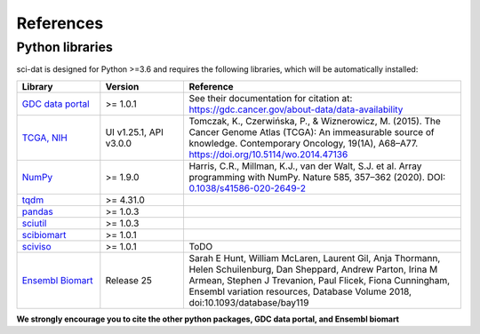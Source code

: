 .. _references:

References
==========

Python libraries
----------------

sci-dat is designed for Python >=3.6 and requires the following libraries, which will be automatically installed:

.. list-table::
   :widths: 15 15 50
   :header-rows: 1

   * - Library
     - Version
     - Reference
   * - `GDC data portal <https://gdc.cancer.gov/>`_
     - >= 1.0.1
     - See their documentation for citation at: https://gdc.cancer.gov/about-data/data-availability
   * - `TCGA, NIH <https://portal.gdc.cancer.gov/>`_
     - UI v1.25.1, API v3.0.0
     - Tomczak, K., Czerwińska, P., & Wiznerowicz, M. (2015). The Cancer Genome Atlas (TCGA): An immeasurable source of knowledge. Contemporary Oncology, 19(1A), A68–A77. https://doi.org/10.5114/wo.2014.47136
   * - `NumPy <https://numpy.org/>`_
     - >= 1.9.0
     - Harris, C.R., Millman, K.J., van der Walt, S.J. et al. Array programming with NumPy. Nature 585, 357–362 (2020). DOI: `0.1038/s41586-020-2649-2 <https://doi.org/10.1038/s41586-020-2649-2>`_
   * - `tqdm <https://github.com/tqdm/tqdm>`_
     - >= 4.31.0
     - .. image:: https://zenodo.org/badge/DOI/10.5281/zenodo.595120.svg
          :target: https://doi.org/10.5281/zenodo.595120
   * - `pandas <https://pandas.pydata.org/>`_
     - >= 1.0.3
     - .. image:: https://zenodo.org/badge/DOI/10.5281/zenodo.3715232.svg
          :target: https://doi.org/10.5281/zenodo.3715232
   * - `sciutil <https://github.com/ArianeMora/sciutil>`_
     - >= 1.0.3
     - .. image:: https://zenodo.org/badge/253343391.svg
          :target: https://zenodo.org/badge/latestdoi/253343391
   * - `scibiomart <https://github.com/ArianeMora/scibiomart>`_
     - >= 1.0.1
     - .. image:: https://zenodo.org/badge/DOI/10.5281/zenodo.4099048.svg
          :target: https://doi.org/10.5281/zenodo.4099048
   * - `sciviso <https://github.com/ArianeMora/sciviso>`_
     - >= 1.0.1
     - ToDO
   * - `Ensembl Biomart <http://asia.ensembl.org/info/about/publications.html>`_
     - Release 25
     - Sarah E Hunt, William McLaren, Laurent Gil, Anja Thormann, Helen Schuilenburg, Dan Sheppard, Andrew Parton, Irina M Armean, Stephen J Trevanion, Paul Flicek, Fiona Cunningham, Ensembl variation resources, Database Volume 2018, doi:10.1093/database/bay119


**We strongly encourage you to cite the other python packages, GDC data portal, and Ensembl biomart**
